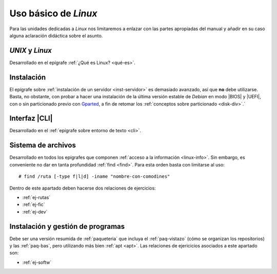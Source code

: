 Uso básico de *Linux*
*********************
Para las unidades dedicadas a *Linux* nos limitaremos a enlazar con las partes
apropiadas del manual y añadir en su caso alguna aclaración didáctica sobre el
asunto.

*UNIX* y *Linux*
================
Desarrollado en el epígrafe :ref:`¿Qué es Linux? <qué-es>`.

Instalación
===========
El epígrafe sobre :ref:`instalación de un servidor <inst-servidor>` es demasiado
avanzado, así que **no** debe utilizarse. Basta, no obstante, con probar a hacer
una instalación de la última versión estable de *Debian* en modo |BIOS| y
|UEFI|, con o sin particionado previo con Gparted_, a fin de retomar los
:ref:`conceptos sobre particionado <disk-div>`.`

Interfaz |CLI|
==============
Desarrollado en el :ref:`epígrafe sobre entorno de texto <cli>`.

Sistema de archivos
===================
Desarrollado en todos los epígrafes que componen :ref:`acceso a la información
<linux-info>`. Sin embargo, es conveniente no dar en tanta profundidad
:ref:`find <find>`. Para esta orden basta con limitarse al uso::

   # find /ruta [-type f|l|d] -iname "nombre-con-comodines"

Dentro de este apartado deben hacerse dos relaciones de ejercicios:

* :ref:`ej-rutas`
* :ref:`ej-fic`
* :ref:`ej-dev`

Instalación y gestión de programas
==================================
Debe ser una versión resumida de :ref:`paqueteria` que incluya el
:ref:`paq-vistazo` (cómo se organizan los repositorios) y las :ref:`paq-bas`,
pero utilizando más bien :ref:`apt <apt>`. Las relaciones de ejericicios
asociados a este apartado son:

* :ref:`ej-softw`


.. |BIOS| replace:: :abbr:`BIOS (Basic I/O System)`
.. |UEFI| replace:: :abbr:`UEFI (Unified Extensible Firmware Interface)`
.. |CLI| replace:: :abbr:`CLI (Command Line Interface)`

.. _Gparted: https://gparted.org/
